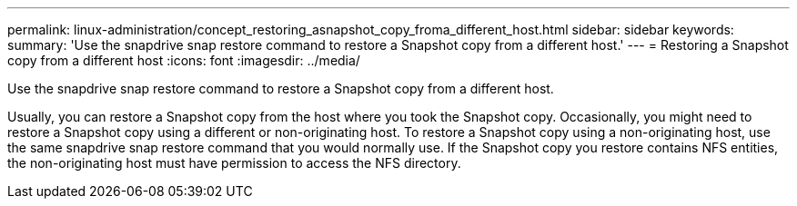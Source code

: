 ---
permalink: linux-administration/concept_restoring_asnapshot_copy_froma_different_host.html
sidebar: sidebar
keywords: 
summary: 'Use the snapdrive snap restore command to restore a Snapshot copy from a different host.'
---
= Restoring a Snapshot copy from a different host
:icons: font
:imagesdir: ../media/

[.lead]
Use the snapdrive snap restore command to restore a Snapshot copy from a different host.

Usually, you can restore a Snapshot copy from the host where you took the Snapshot copy. Occasionally, you might need to restore a Snapshot copy using a different or non-originating host. To restore a Snapshot copy using a non-originating host, use the same snapdrive snap restore command that you would normally use. If the Snapshot copy you restore contains NFS entities, the non-originating host must have permission to access the NFS directory.
